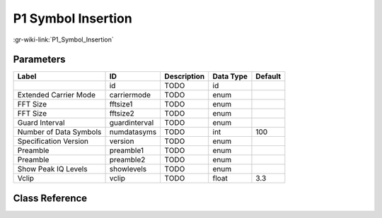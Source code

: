 -------------------
P1 Symbol Insertion
-------------------

:gr-wiki-link:`P1_Symbol_Insertion`

Parameters
**********

+-------------------------+-------------------------+-------------------------+-------------------------+-------------------------+
|Label                    |ID                       |Description              |Data Type                |Default                  |
+=========================+=========================+=========================+=========================+=========================+
|                         |id                       |TODO                     |id                       |                         |
+-------------------------+-------------------------+-------------------------+-------------------------+-------------------------+
|Extended Carrier Mode    |carriermode              |TODO                     |enum                     |                         |
+-------------------------+-------------------------+-------------------------+-------------------------+-------------------------+
|FFT Size                 |fftsize1                 |TODO                     |enum                     |                         |
+-------------------------+-------------------------+-------------------------+-------------------------+-------------------------+
|FFT Size                 |fftsize2                 |TODO                     |enum                     |                         |
+-------------------------+-------------------------+-------------------------+-------------------------+-------------------------+
|Guard Interval           |guardinterval            |TODO                     |enum                     |                         |
+-------------------------+-------------------------+-------------------------+-------------------------+-------------------------+
|Number of Data Symbols   |numdatasyms              |TODO                     |int                      |100                      |
+-------------------------+-------------------------+-------------------------+-------------------------+-------------------------+
|Specification Version    |version                  |TODO                     |enum                     |                         |
+-------------------------+-------------------------+-------------------------+-------------------------+-------------------------+
|Preamble                 |preamble1                |TODO                     |enum                     |                         |
+-------------------------+-------------------------+-------------------------+-------------------------+-------------------------+
|Preamble                 |preamble2                |TODO                     |enum                     |                         |
+-------------------------+-------------------------+-------------------------+-------------------------+-------------------------+
|Show Peak IQ Levels      |showlevels               |TODO                     |enum                     |                         |
+-------------------------+-------------------------+-------------------------+-------------------------+-------------------------+
|Vclip                    |vclip                    |TODO                     |float                    |3.3                      |
+-------------------------+-------------------------+-------------------------+-------------------------+-------------------------+

Class Reference
*******************

.. tabs::

   .. group-tab:: Python
      TODO

   .. group-tab:: C++

      .. doxygengroup:: block_dtv_dvbt2_p1insertion
         :content-only:
         :undoc-members:
         :private-members:
         :members:

